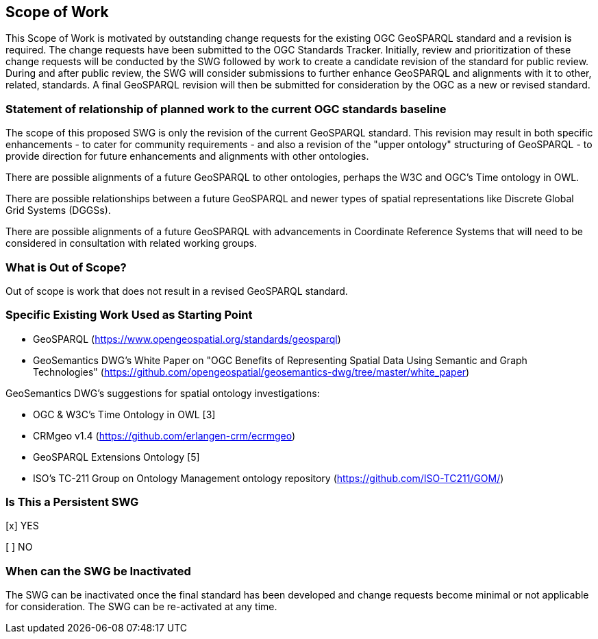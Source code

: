 == Scope of Work

This Scope of Work is motivated by outstanding change requests for the existing OGC GeoSPARQL standard and a revision is required. The change requests have been submitted to the OGC Standards Tracker. Initially, review and prioritization of these change requests will be conducted by the SWG followed by work to create a candidate revision of the standard for public review. During and after public review, the SWG will consider submissions to further enhance GeoSPARQL and alignments with it to other, related, standards. A final GeoSPARQL revision will then be submitted for consideration by the OGC as a new or revised standard.


=== Statement of relationship of planned work to the current OGC standards baseline

The scope of this proposed SWG is only the revision of the current GeoSPARQL standard. This revision may result in both specific enhancements - to cater for community requirements - and also a revision of the "upper ontology" structuring of GeoSPARQL - to provide direction for future enhancements and alignments with other ontologies.

There are possible alignments of a future GeoSPARQL to other ontologies, perhaps the W3C and OGC's Time ontology in OWL.

There are possible relationships between a future GeoSPARQL and newer types of spatial representations like Discrete Global Grid Systems (DGGSs).

There are possible alignments of a future GeoSPARQL with advancements in Coordinate Reference Systems that will need to be considered in consultation with related working groups.

=== What is Out of Scope?

Out of scope is work that does not result in a revised GeoSPARQL standard.


=== Specific Existing Work Used as Starting Point

* GeoSPARQL (https://www.opengeospatial.org/standards/geosparql)
* GeoSemantics DWG's White Paper on "OGC Benefits of Representing Spatial Data Using Semantic and Graph Technologies" (https://github.com/opengeospatial/geosemantics-dwg/tree/master/white_paper)

GeoSemantics DWG's suggestions for spatial ontology investigations:

* OGC & W3C's Time Ontology in OWL [3]
* CRMgeo v1.4 (https://github.com/erlangen-crm/ecrmgeo)
* GeoSPARQL Extensions Ontology [5] 
* ISO's TC-211 Group on Ontology Management ontology repository (https://github.com/ISO-TC211/GOM/)

=== Is This a Persistent SWG

[x] YES

[ ] NO

=== When can the SWG be Inactivated

The SWG can be inactivated once the final standard has been developed and change requests become minimal or not applicable for consideration. The SWG can be re-activated at any time.
